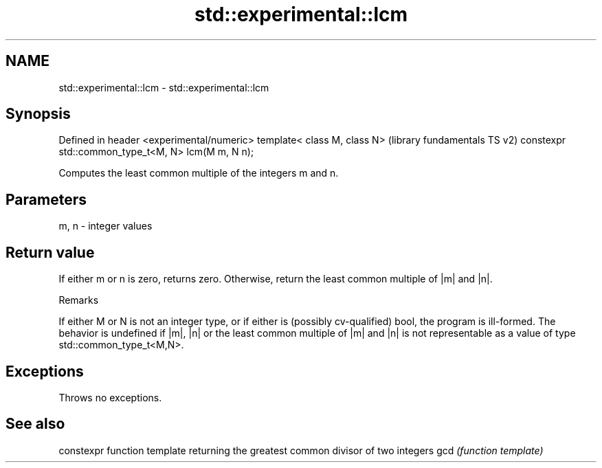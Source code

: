 .TH std::experimental::lcm 3 "2020.03.24" "http://cppreference.com" "C++ Standard Libary"
.SH NAME
std::experimental::lcm \- std::experimental::lcm

.SH Synopsis

Defined in header <experimental/numeric>
template< class M, class N>                        (library fundamentals TS v2)
constexpr std::common_type_t<M, N> lcm(M m, N n);

Computes the least common multiple of the integers m and n.

.SH Parameters


m, n - integer values


.SH Return value

If either m or n is zero, returns zero. Otherwise, return the least common multiple of |m| and |n|.

Remarks

If either M or N is not an integer type, or if either is (possibly cv-qualified) bool, the program is ill-formed.
The behavior is undefined if |m|, |n| or the least common multiple of |m| and |n| is not representable as a value of type std::common_type_t<M,N>.

.SH Exceptions

Throws no exceptions.

.SH See also


    constexpr function template returning the greatest common divisor of two integers
gcd \fI(function template)\fP




